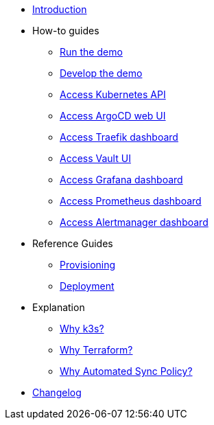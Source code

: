 * xref:index.adoc[Introduction]
* How-to guides
** xref:run.adoc[Run the demo]
** xref:develop.adoc[Develop the demo]
** xref:access_kubernetes_api.adoc[Access Kubernetes API]
** xref:access_argocd_webui.adoc[Access ArgoCD web UI]
** xref:access_traefik_dashboard.adoc[Access Traefik dashboard]
** xref:access_vault_ui.adoc[Access Vault UI]
** xref:access_grafana_dashboard.adoc[Access Grafana dashboard]
** xref:access_prometheus_dashboard.adoc[Access Prometheus dashboard]
** xref:access_alertmanager_dashboard.adoc[Access Alertmanager dashboard]
* Reference Guides
** xref:provisioning.adoc[Provisioning]
** xref:deployment.adoc[Deployment]
* Explanation
** xref:why_k3s.adoc[Why k3s?]
** xref:why_terraform.adoc[Why Terraform?]
** xref:why_automated_sync.adoc[Why Automated Sync Policy?]
* xref:CHANGELOG.adoc[Changelog]
